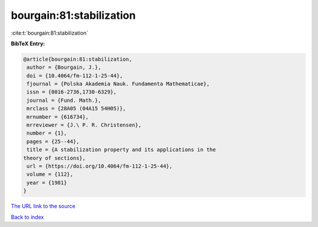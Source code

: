 bourgain:81:stabilization
=========================

:cite:t:`bourgain:81:stabilization`

**BibTeX Entry:**

.. code-block:: bibtex

   @article{bourgain:81:stabilization,
    author = {Bourgain, J.},
    doi = {10.4064/fm-112-1-25-44},
    fjournal = {Polska Akademia Nauk. Fundamenta Mathematicae},
    issn = {0016-2736,1730-6329},
    journal = {Fund. Math.},
    mrclass = {28A05 (04A15 54H05)},
    mrnumber = {616734},
    mrreviewer = {J.\ P. R. Christensen},
    number = {1},
    pages = {25--44},
    title = {A stabilization property and its applications in the
   theory of sections},
    url = {https://doi.org/10.4064/fm-112-1-25-44},
    volume = {112},
    year = {1981}
   }
`The URL link to the source <ttps://doi.org/10.4064/fm-112-1-25-44}>`_


`Back to index <../By-Cite-Keys.html>`_
